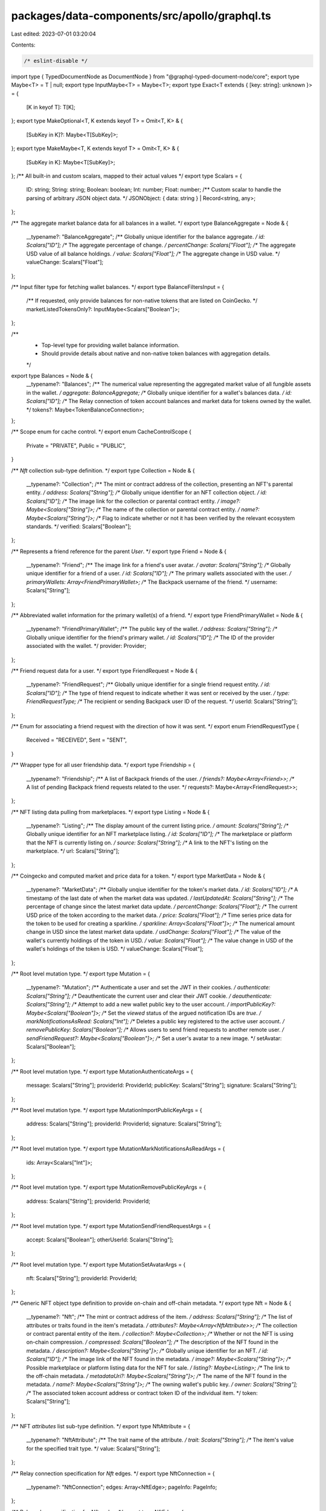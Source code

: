packages/data-components/src/apollo/graphql.ts
==============================================

Last edited: 2023-07-01 03:20:04

Contents:

.. code-block:: ts

    /* eslint-disable */
import type { TypedDocumentNode as DocumentNode } from "@graphql-typed-document-node/core";
export type Maybe<T> = T | null;
export type InputMaybe<T> = Maybe<T>;
export type Exact<T extends { [key: string]: unknown }> = {
  [K in keyof T]: T[K];
};
export type MakeOptional<T, K extends keyof T> = Omit<T, K> & {
  [SubKey in K]?: Maybe<T[SubKey]>;
};
export type MakeMaybe<T, K extends keyof T> = Omit<T, K> & {
  [SubKey in K]: Maybe<T[SubKey]>;
};
/** All built-in and custom scalars, mapped to their actual values */
export type Scalars = {
  ID: string;
  String: string;
  Boolean: boolean;
  Int: number;
  Float: number;
  /** Custom scalar to handle the parsing of arbitrary JSON object data. */
  JSONObject: { data: string } | Record<string, any>;
};

/** The aggregate market balance data for all balances in a wallet. */
export type BalanceAggregate = Node & {
  __typename?: "BalanceAggregate";
  /** Globally unique identifier for the balance aggregate. */
  id: Scalars["ID"];
  /** The aggregate percentage of change. */
  percentChange: Scalars["Float"];
  /** The aggregate USD value of all balance holdings. */
  value: Scalars["Float"];
  /** The aggregate change in USD value. */
  valueChange: Scalars["Float"];
};

/** Input filter type for fetching wallet balances. */
export type BalanceFiltersInput = {
  /** If requested, only provide balances for non-native tokens that are listed on CoinGecko. */
  marketListedTokensOnly?: InputMaybe<Scalars["Boolean"]>;
};

/**
 * Top-level type for providing wallet balance information.
 * Should provide details about native and non-native token balances with aggregation details.
 */
export type Balances = Node & {
  __typename?: "Balances";
  /** The numerical value representing the aggregated market value of all fungible assets in the wallet. */
  aggregate: BalanceAggregate;
  /** Globally unique identifier for a wallet's balances data. */
  id: Scalars["ID"];
  /** The Relay connection of token account balances and market data for tokens owned by the wallet. */
  tokens?: Maybe<TokenBalanceConnection>;
};

/** Scope enum for cache control. */
export enum CacheControlScope {
  Private = "PRIVATE",
  Public = "PUBLIC",
}

/** `Nft` collection sub-type definition. */
export type Collection = Node & {
  __typename?: "Collection";
  /** The mint or contract address of the collection, presenting an NFT's parental entity. */
  address: Scalars["String"];
  /** Globally unique identifier for an NFT collection object. */
  id: Scalars["ID"];
  /** The image link for the collection or parental contract entity. */
  image?: Maybe<Scalars["String"]>;
  /** The name of the collection or parental contract entity. */
  name?: Maybe<Scalars["String"]>;
  /** Flag to indicate whether or not it has been verified by the relevant ecosystem standards. */
  verified: Scalars["Boolean"];
};

/** Represents a friend reference for the parent `User`. */
export type Friend = Node & {
  __typename?: "Friend";
  /** The image link for a friend's user avatar. */
  avatar: Scalars["String"];
  /** Globally unique identifier for a friend of a user. */
  id: Scalars["ID"];
  /** The primary wallets associated with the user. */
  primaryWallets: Array<FriendPrimaryWallet>;
  /** The Backpack username of the friend. */
  username: Scalars["String"];
};

/** Abbreviated wallet information for the primary wallet(s) of a friend. */
export type FriendPrimaryWallet = Node & {
  __typename?: "FriendPrimaryWallet";
  /** The public key of the wallet. */
  address: Scalars["String"];
  /** Globally unique identifier for the friend's primary wallet. */
  id: Scalars["ID"];
  /** The ID of the provider associated with the wallet. */
  provider: Provider;
};

/** Friend request data for a user. */
export type FriendRequest = Node & {
  __typename?: "FriendRequest";
  /** Globally unique identifier for a single friend request entity. */
  id: Scalars["ID"];
  /** The type of friend request to indicate whether it was sent or received by the user. */
  type: FriendRequestType;
  /** The recipient or sending Backpack user ID of the request. */
  userId: Scalars["String"];
};

/** Enum for associating a friend request with the direction of how it was sent. */
export enum FriendRequestType {
  Received = "RECEIVED",
  Sent = "SENT",
}

/** Wrapper type for all user friendship data. */
export type Friendship = {
  __typename?: "Friendship";
  /** A list of Backpack friends of the user. */
  friends?: Maybe<Array<Friend>>;
  /** A list of pending Backpack friend requests related to the user. */
  requests?: Maybe<Array<FriendRequest>>;
};

/** NFT listing data pulling from marketplaces. */
export type Listing = Node & {
  __typename?: "Listing";
  /** The display amount of the current listing price. */
  amount: Scalars["String"];
  /** Globally unique identifier for an NFT marketplace listing. */
  id: Scalars["ID"];
  /** The marketplace or platform that the NFT is currently listing on. */
  source: Scalars["String"];
  /** A link to the NFT's listing on the marketplace. */
  url: Scalars["String"];
};

/** Coingecko and computed market and price data for a token. */
export type MarketData = Node & {
  __typename?: "MarketData";
  /** Globally unqiue identifier for the token's market data. */
  id: Scalars["ID"];
  /** A timestamp of the last date of when the market data was updated. */
  lastUpdatedAt: Scalars["String"];
  /** The percentage of change since the latest market data update. */
  percentChange: Scalars["Float"];
  /** The current USD price of the token according to the market data. */
  price: Scalars["Float"];
  /** Time series price data for the token to be used for creating a sparkline. */
  sparkline: Array<Scalars["Float"]>;
  /** The numerical amount change in USD since the latest market data update. */
  usdChange: Scalars["Float"];
  /** The value of the wallet's currently holdings of the token in USD. */
  value: Scalars["Float"];
  /** The value change in USD of the wallet's holdings of the token is USD. */
  valueChange: Scalars["Float"];
};

/** Root level mutation type. */
export type Mutation = {
  __typename?: "Mutation";
  /** Authenticate a user and set the JWT in their cookies. */
  authenticate: Scalars["String"];
  /** Deauthenticate the current user and clear their JWT cookie. */
  deauthenticate: Scalars["String"];
  /** Attempt to add a new wallet public key to the user account. */
  importPublicKey?: Maybe<Scalars["Boolean"]>;
  /** Set the `viewed` status of the argued notification IDs are `true`. */
  markNotificationsAsRead: Scalars["Int"];
  /** Deletes a public key registered to the active user account. */
  removePublicKey: Scalars["Boolean"];
  /** Allows users to send friend requests to another remote user. */
  sendFriendRequest?: Maybe<Scalars["Boolean"]>;
  /** Set a user's avatar to a new image. */
  setAvatar: Scalars["Boolean"];
};

/** Root level mutation type. */
export type MutationAuthenticateArgs = {
  message: Scalars["String"];
  providerId: ProviderId;
  publicKey: Scalars["String"];
  signature: Scalars["String"];
};

/** Root level mutation type. */
export type MutationImportPublicKeyArgs = {
  address: Scalars["String"];
  providerId: ProviderId;
  signature: Scalars["String"];
};

/** Root level mutation type. */
export type MutationMarkNotificationsAsReadArgs = {
  ids: Array<Scalars["Int"]>;
};

/** Root level mutation type. */
export type MutationRemovePublicKeyArgs = {
  address: Scalars["String"];
  providerId: ProviderId;
};

/** Root level mutation type. */
export type MutationSendFriendRequestArgs = {
  accept: Scalars["Boolean"];
  otherUserId: Scalars["String"];
};

/** Root level mutation type. */
export type MutationSetAvatarArgs = {
  nft: Scalars["String"];
  providerId: ProviderId;
};

/** Generic NFT object type definition to provide on-chain and off-chain metadata. */
export type Nft = Node & {
  __typename?: "Nft";
  /** The mint or contract address of the item. */
  address: Scalars["String"];
  /** The list of attributes or traits found in the item's metadata. */
  attributes?: Maybe<Array<NftAttribute>>;
  /** The collection or contract parental entity of the item. */
  collection?: Maybe<Collection>;
  /** Whether or not the NFT is using on-chain compression. */
  compressed: Scalars["Boolean"];
  /** The description of the NFT found in the metadata. */
  description?: Maybe<Scalars["String"]>;
  /** Globally unique identifier for an NFT. */
  id: Scalars["ID"];
  /** The image link of the NFT found in the metadata. */
  image?: Maybe<Scalars["String"]>;
  /** Possible marketplace or platform listing data for the NFT for sale. */
  listing?: Maybe<Listing>;
  /** The link to the off-chain metadata. */
  metadataUri?: Maybe<Scalars["String"]>;
  /** The name of the NFT found in the metadata. */
  name?: Maybe<Scalars["String"]>;
  /** The owning wallet's public key. */
  owner: Scalars["String"];
  /** The associated token account address or contract token ID of the individual item. */
  token: Scalars["String"];
};

/** NFT `attributes` list sub-type definition. */
export type NftAttribute = {
  __typename?: "NftAttribute";
  /** The trait name of the attribute. */
  trait: Scalars["String"];
  /** The item's value for the specified trait type. */
  value: Scalars["String"];
};

/** Relay connection specification for `Nft` edges. */
export type NftConnection = {
  __typename?: "NftConnection";
  edges: Array<NftEdge>;
  pageInfo: PageInfo;
};

/** Relay edge specification for `Nft` nodes. */
export type NftEdge = {
  __typename?: "NftEdge";
  cursor: Scalars["String"];
  node: Nft;
};

/** Input filter type for fetching user wallet NFTs. */
export type NftFiltersInput = {
  /** A list of mint or contract addresses to filter the response. */
  addresses?: InputMaybe<Array<Scalars["String"]>>;
};

/** Interface to enforce the implementation of an `id` field on a type. */
export type Node = {
  /** Globally unique identifier. */
  id: Scalars["ID"];
};

/** Notification data type for user notification reads. */
export type Notification = Node & {
  __typename?: "Notification";
  /** Application identity information if the notification was from an xNFT. */
  app?: Maybe<NotificationApplicationData>;
  /** Arbitrary body data of the notification parsed as an object. */
  body: Scalars["JSONObject"];
  /** The database unique integer identifier. */
  dbId: Scalars["Int"];
  /** Globally unique identifier for a specific notification. */
  id: Scalars["ID"];
  /** The emitting source of the notification. */
  source: Scalars["String"];
  /** The timestamp that the notification was created. */
  timestamp: Scalars["String"];
  /** The title of the notification. */
  title: Scalars["String"];
  /** Flag to indicate whether it has been viewed or not by the user. */
  viewed: Scalars["Boolean"];
};

/** Identifying metadata for an xNFT application that triggered a notification. */
export type NotificationApplicationData = Node & {
  __typename?: "NotificationApplicationData";
  /** The public key string of the xNFT application */
  address: Scalars["String"];
  /** Globally unique identifier for the node. */
  id: Scalars["ID"];
  /** The image link to the application's icon. */
  image: Scalars["String"];
  /** The name of the application. */
  name: Scalars["String"];
};

/** Relay connection specification for `Notification` edges. */
export type NotificationConnection = {
  __typename?: "NotificationConnection";
  edges: Array<NotificationEdge>;
  /** The database integer ID of the last read notification of the user. */
  lastReadId?: Maybe<Scalars["Int"]>;
  pageInfo: PageInfo;
};

/** Relay edge specification for `Notification` nodes. */
export type NotificationEdge = {
  __typename?: "NotificationEdge";
  cursor: Scalars["String"];
  node: Notification;
};

/** Input filter type for fetching user notifications. */
export type NotificationFiltersInput = {
  /** The limit for number of items desired in the response. */
  limit?: InputMaybe<Scalars["Int"]>;
  /** The direction to sort the timestamps by. */
  sortDirection?: InputMaybe<SortDirection>;
  /** Flag to filter for only unread notifications of the user. */
  unreadOnly?: InputMaybe<Scalars["Boolean"]>;
};

/** Relay specification for a connection's page information. */
export type PageInfo = {
  __typename?: "PageInfo";
  /** Cursor for the last edge in the page. */
  endCursor?: Maybe<Scalars["String"]>;
  /** Flag to indicate if the connection has another page of edges. */
  hasNextPage: Scalars["Boolean"];
  /** Flag to indicate if the connection has a previous page of edges. */
  hasPreviousPage: Scalars["Boolean"];
  /** Cursor for the first edge in the page. */
  startCursor?: Maybe<Scalars["String"]>;
};

/** Schema exposure of the blockchain data provider used for a `Wallet`. */
export type Provider = Node & {
  __typename?: "Provider";
  /** Globally unique identifier for the node. */
  id: Scalars["ID"];
  /** The logo URL of the provider. */
  logo: Scalars["String"];
  /** The display name of the provider. */
  name: Scalars["String"];
  /** The `ProviderID` enum variant associated with the data provider. */
  providerId: ProviderId;
};

/** Provider ID enum variants for the supported blockchains or wallet types in the API. */
export enum ProviderId {
  Bitcoin = "BITCOIN",
  Eclipse = "ECLIPSE",
  Ethereum = "ETHEREUM",
  Polygon = "POLYGON",
  Solana = "SOLANA",
}

/** Root level query type. */
export type Query = {
  __typename?: "Query";
  /** Get the entire or a specific entry of a token list. */
  tokenList: Array<Maybe<TokenListEntry>>;
  /**
   * Fetch a user by their Backpack account username. The username is inferred by the
   * presence of a valid and verified JWT.
   */
  user?: Maybe<User>;
  /**
   * Fetching a wallet and it's assets by the public key address and associated `ProviderID`.
   * @deprecated Should use the user entrypoint for authentication identities.
   */
  wallet?: Maybe<Wallet>;
};

/** Root level query type. */
export type QueryTokenListArgs = {
  filters?: InputMaybe<TokenListEntryFiltersInput>;
  providerId: ProviderId;
};

/** Root level query type. */
export type QueryWalletArgs = {
  address: Scalars["String"];
  providerId: ProviderId;
};

/** Enum for specifying the direction of sorting a list of items. */
export enum SortDirection {
  Asc = "ASC",
  Desc = "DESC",
}

/** Generic native or non-native token data and balance for a `Wallet`. */
export type TokenBalance = Node & {
  __typename?: "TokenBalance";
  /** The associated token account or wallet + contract address of the wallet. */
  address: Scalars["String"];
  /** The unformated amount of tokens held for the specific contract or mint. */
  amount: Scalars["String"];
  /** The number of decimals associated with the contract or mint. */
  decimals: Scalars["Int"];
  /** The formatted display amount for the wallet's holdings of the token. */
  displayAmount: Scalars["String"];
  /** Globally unqiue identifier for the token balance object in a wallet. */
  id: Scalars["ID"];
  /** Market price data for the token contract or mint. */
  marketData?: Maybe<MarketData>;
  /** The address of the token mint or contract. */
  token: Scalars["String"];
  /** The possible entry in the token registry list for the mint or contract address. */
  tokenListEntry?: Maybe<TokenListEntry>;
};

/** Relay connection specification for `TokenBalance` edges. */
export type TokenBalanceConnection = {
  __typename?: "TokenBalanceConnection";
  edges: Array<TokenBalanceEdge>;
  pageInfo: PageInfo;
};

/** Relay edge specification for `TokenBalance` nodes. */
export type TokenBalanceEdge = {
  __typename?: "TokenBalanceEdge";
  cursor: Scalars["String"];
  node: TokenBalance;
};

export type TokenListEntry = Node & {
  __typename?: "TokenListEntry";
  /** The mint or contract address of the token. */
  address: Scalars["String"];
  /** The Coingecko market listing ID. */
  coingeckoId?: Maybe<Scalars["String"]>;
  /** Globally unique identifier for the list entry. */
  id: Scalars["ID"];
  /** The logo associated with the token. */
  logo?: Maybe<Scalars["String"]>;
  /** The registered name of the token. */
  name: Scalars["String"];
  /** The registered symbol of the token. */
  symbol: Scalars["String"];
};

/** Input filter type for fetching a specific entry from a token list. */
export type TokenListEntryFiltersInput = {
  /** The mint or contract address of the token. */
  addresses?: InputMaybe<Array<Scalars["String"]>>;
  /** The market listing name of the token. */
  name?: InputMaybe<Scalars["String"]>;
  /** The market listing symbol of the token. */
  symbols?: InputMaybe<Array<Scalars["String"]>>;
};

/** Generic on-chain transaction details structure. */
export type Transaction = Node & {
  __typename?: "Transaction";
  /** The block number or slot that the transaction was committed to. */
  block: Scalars["Float"];
  /** The semantic description of the transaction effects. */
  description?: Maybe<Scalars["String"]>;
  /** The error message for the transaction if it failed. */
  error?: Maybe<Scalars["String"]>;
  /** The amount in fees that were paid for processing the transaction. */
  fee?: Maybe<Scalars["String"]>;
  /** The address of the wallet that paid the processing fees. */
  feePayer?: Maybe<Scalars["String"]>;
  /** The transaction hash or signature. */
  hash: Scalars["String"];
  /** Globally unique identifier for a single transaction. */
  id: Scalars["ID"];
  /** A list of NFT mints or contract + token IDs associated with the transaction. */
  nfts?: Maybe<Array<Maybe<Scalars["String"]>>>;
  /** The raw JSON data received from the index API response for the item. */
  raw: Scalars["JSONObject"];
  /** The source or program that is associated with the transaction. */
  source?: Maybe<Scalars["String"]>;
  /** The timestamp of the execution or commitment of the transaction. */
  timestamp: Scalars["String"];
  /** The category or type of transaction. */
  type: Scalars["String"];
};

/** Relay connection specification for `Transaction` edges. */
export type TransactionConnection = {
  __typename?: "TransactionConnection";
  edges: Array<TransactionEdge>;
  pageInfo: PageInfo;
};

/** Relay edge specification for `Transaction` nodes. */
export type TransactionEdge = {
  __typename?: "TransactionEdge";
  cursor: Scalars["String"];
  node: Transaction;
};

/** Input filter type for fetching transaction history. */
export type TransactionFiltersInput = {
  /** Block hash or signature to search after. */
  after?: InputMaybe<Scalars["String"]>;
  /** Block hash or signature to search before. */
  before?: InputMaybe<Scalars["String"]>;
  /** Used for transaction pagination for a Bitcoin provider wallet. */
  offset?: InputMaybe<Scalars["Int"]>;
  /** A token mint or contract address to filter for. */
  token?: InputMaybe<Scalars["String"]>;
};

/**
 * Backpack user type definition so provide data about all of the user's
 * assets, peripheral information, and social data.
 */
export type User = Node & {
  __typename?: "User";
  /** The aggregate token balances and value for all wallets associated with the user. */
  allWalletsAggregate?: Maybe<Balances>;
  /** The image link for the avatar of the user. */
  avatar: Scalars["String"];
  /** The timestamp of the creation of the user. */
  createdAt: Scalars["String"];
  /** A grouping object of the friends and friend request data for the user. */
  friendship?: Maybe<Friendship>;
  /** Globally unique identifier for a Backpack user. */
  id: Scalars["ID"];
  /** The Relay connection for the notifications received by the user. */
  notifications?: Maybe<NotificationConnection>;
  /** The user's unique UUID from the database. */
  userId: Scalars["String"];
  /** The user's Backpack username. */
  username: Scalars["String"];
  /** Get a single wallet object for the argued public key address. */
  wallet?: Maybe<Wallet>;
  /** The Relay connection for the wallet's and their data that are registered to the user. */
  wallets?: Maybe<WalletConnection>;
};

/**
 * Backpack user type definition so provide data about all of the user's
 * assets, peripheral information, and social data.
 */
export type UserNotificationsArgs = {
  filters?: InputMaybe<NotificationFiltersInput>;
};

/**
 * Backpack user type definition so provide data about all of the user's
 * assets, peripheral information, and social data.
 */
export type UserWalletArgs = {
  address: Scalars["String"];
  providerId: ProviderId;
};

/**
 * Backpack user type definition so provide data about all of the user's
 * assets, peripheral information, and social data.
 */
export type UserWalletsArgs = {
  filters?: InputMaybe<WalletFiltersInput>;
};

/** Wallet definition to provide data about all assets owned by an address. */
export type Wallet = Node & {
  __typename?: "Wallet";
  /** The public key address of the wallet. */
  address: Scalars["String"];
  /** The detailed and aggregate balance data for the wallet. */
  balances?: Maybe<Balances>;
  /** The timestamp that the wallet was imported or registered to the Backpack user. */
  createdAt: Scalars["String"];
  /** Globally unique identifier for a specific wallet on a blockchain. */
  id: Scalars["ID"];
  /** Flag to indicate whether it is the user's primary wallet for the designated blockchain. */
  isPrimary: Scalars["Boolean"];
  /** The Relay connection for all of the NFTs owned by the wallet. */
  nfts?: Maybe<NftConnection>;
  /** The blockchain enum variant that the wallet is associated with. */
  provider: Provider;
  /** The Relay connection for all transactions initiated or associated with the wallet. */
  transactions?: Maybe<TransactionConnection>;
};

/** Wallet definition to provide data about all assets owned by an address. */
export type WalletBalancesArgs = {
  filters?: InputMaybe<BalanceFiltersInput>;
};

/** Wallet definition to provide data about all assets owned by an address. */
export type WalletNftsArgs = {
  filters?: InputMaybe<NftFiltersInput>;
};

/** Wallet definition to provide data about all assets owned by an address. */
export type WalletTransactionsArgs = {
  filters?: InputMaybe<TransactionFiltersInput>;
};

/** Relay connection specification for `Wallet` edges. */
export type WalletConnection = {
  __typename?: "WalletConnection";
  edges: Array<WalletEdge>;
  pageInfo: PageInfo;
};

/** Relay edge specification for `Wallet` nodes. */
export type WalletEdge = {
  __typename?: "WalletEdge";
  cursor: Scalars["String"];
  node: Wallet;
};

/** Input filter type for fetching user wallets and their data. */
export type WalletFiltersInput = {
  /** Flag to filter for only the primary wallets for each registered blockchain of the user. */
  primaryOnly?: InputMaybe<Scalars["Boolean"]>;
  /** A `ProviderID` value to filter for all of the public keys of the user for a given blockchain. */
  providerId?: InputMaybe<ProviderId>;
  /** A list of public keys to filter in the response. */
  pubkeys?: InputMaybe<Array<Scalars["String"]>>;
};

export type GetBalanceSummaryQueryVariables = Exact<{
  address: Scalars["String"];
  providerId: ProviderId;
}>;

export type GetBalanceSummaryQuery = {
  __typename?: "Query";
  user?: {
    __typename?: "User";
    id: string;
    wallet?: {
      __typename?: "Wallet";
      id: string;
      balances?: {
        __typename?: "Balances";
        id: string;
        aggregate: {
          __typename?: "BalanceAggregate";
          id: string;
          percentChange: number;
          value: number;
          valueChange: number;
        };
      } | null;
    } | null;
  } | null;
};

export type GetTokenBalancesQueryVariables = Exact<{
  address: Scalars["String"];
  providerId: ProviderId;
}>;

export type GetTokenBalancesQuery = {
  __typename?: "Query";
  user?: {
    __typename?: "User";
    id: string;
    wallet?: {
      __typename?: "Wallet";
      id: string;
      balances?: {
        __typename?: "Balances";
        id: string;
        tokens?: {
          __typename?: "TokenBalanceConnection";
          edges: Array<{
            __typename?: "TokenBalanceEdge";
            node: {
              __typename?: "TokenBalance";
              id: string;
              address: string;
              displayAmount: string;
              token: string;
              marketData?: {
                __typename?: "MarketData";
                id: string;
                percentChange: number;
                value: number;
              } | null;
              tokenListEntry?: {
                __typename?: "TokenListEntry";
                id: string;
                logo?: string | null;
                name: string;
                symbol: string;
              } | null;
            };
          }>;
        } | null;
      } | null;
    } | null;
  } | null;
};

export type GetCollectiblesQueryVariables = Exact<{
  address: Scalars["String"];
  providerId: ProviderId;
}>;

export type GetCollectiblesQuery = {
  __typename?: "Query";
  user?: {
    __typename?: "User";
    id: string;
    wallet?: {
      __typename?: "Wallet";
      id: string;
      nfts?: {
        __typename?: "NftConnection";
        edges: Array<{
          __typename?: "NftEdge";
          node: {
            __typename?: "Nft";
            id: string;
            address: string;
            compressed: boolean;
            image?: string | null;
            name?: string | null;
            attributes?: Array<{
              __typename?: "NftAttribute";
              trait: string;
              value: string;
            }> | null;
            collection?: {
              __typename?: "Collection";
              id: string;
              address: string;
              name?: string | null;
            } | null;
          };
        }>;
      } | null;
    } | null;
  } | null;
};

export type SendFriendRequestMutationVariables = Exact<{
  otherUserId: Scalars["String"];
  accept: Scalars["Boolean"];
}>;

export type SendFriendRequestMutation = {
  __typename?: "Mutation";
  sendFriendRequest?: boolean | null;
};

export type GetNotificationsQueryVariables = Exact<{
  filters?: InputMaybe<NotificationFiltersInput>;
}>;

export type GetNotificationsQuery = {
  __typename?: "Query";
  user?: {
    __typename?: "User";
    id: string;
    notifications?: {
      __typename?: "NotificationConnection";
      edges: Array<{
        __typename?: "NotificationEdge";
        node: {
          __typename?: "Notification";
          id: string;
          body: { data: string } | Record<string, any>;
          dbId: number;
          source: string;
          timestamp: string;
          title: string;
          viewed: boolean;
          app?: {
            __typename?: "NotificationApplicationData";
            id: string;
            address: string;
            image: string;
            name: string;
          } | null;
        };
      }>;
    } | null;
  } | null;
};

export type MarkNotificationsAsReadMutationVariables = Exact<{
  ids: Array<Scalars["Int"]> | Scalars["Int"];
}>;

export type MarkNotificationsAsReadMutation = {
  __typename?: "Mutation";
  markNotificationsAsRead: number;
};

export type GetTokenListEntryLogoQueryVariables = Exact<{
  providerId: ProviderId;
  filters?: InputMaybe<TokenListEntryFiltersInput>;
}>;

export type GetTokenListEntryLogoQuery = {
  __typename?: "Query";
  tokenList: Array<{
    __typename?: "TokenListEntry";
    id: string;
    logo?: string | null;
  } | null>;
};

export type GetTransactionsQueryVariables = Exact<{
  address: Scalars["String"];
  providerId: ProviderId;
  filters?: InputMaybe<TransactionFiltersInput>;
}>;

export type GetTransactionsQuery = {
  __typename?: "Query";
  user?: {
    __typename?: "User";
    id: string;
    wallet?: {
      __typename?: "Wallet";
      id: string;
      provider: { __typename?: "Provider"; providerId: ProviderId };
      transactions?: {
        __typename?: "TransactionConnection";
        edges: Array<{
          __typename?: "TransactionEdge";
          node: {
            __typename?: "Transaction";
            id: string;
            description?: string | null;
            fee?: string | null;
            feePayer?: string | null;
            error?: string | null;
            hash: string;
            nfts?: Array<string | null> | null;
            source?: string | null;
            timestamp: string;
            type: string;
          };
        }>;
      } | null;
    } | null;
  } | null;
};

export const GetBalanceSummaryDocument = {
  kind: "Document",
  definitions: [
    {
      kind: "OperationDefinition",
      operation: "query",
      name: { kind: "Name", value: "GetBalanceSummary" },
      variableDefinitions: [
        {
          kind: "VariableDefinition",
          variable: {
            kind: "Variable",
            name: { kind: "Name", value: "address" },
          },
          type: {
            kind: "NonNullType",
            type: {
              kind: "NamedType",
              name: { kind: "Name", value: "String" },
            },
          },
        },
        {
          kind: "VariableDefinition",
          variable: {
            kind: "Variable",
            name: { kind: "Name", value: "providerId" },
          },
          type: {
            kind: "NonNullType",
            type: {
              kind: "NamedType",
              name: { kind: "Name", value: "ProviderID" },
            },
          },
        },
      ],
      selectionSet: {
        kind: "SelectionSet",
        selections: [
          {
            kind: "Field",
            name: { kind: "Name", value: "user" },
            selectionSet: {
              kind: "SelectionSet",
              selections: [
                { kind: "Field", name: { kind: "Name", value: "id" } },
                {
                  kind: "Field",
                  name: { kind: "Name", value: "wallet" },
                  arguments: [
                    {
                      kind: "Argument",
                      name: { kind: "Name", value: "address" },
                      value: {
                        kind: "Variable",
                        name: { kind: "Name", value: "address" },
                      },
                    },
                    {
                      kind: "Argument",
                      name: { kind: "Name", value: "providerId" },
                      value: {
                        kind: "Variable",
                        name: { kind: "Name", value: "providerId" },
                      },
                    },
                  ],
                  selectionSet: {
                    kind: "SelectionSet",
                    selections: [
                      { kind: "Field", name: { kind: "Name", value: "id" } },
                      {
                        kind: "Field",
                        name: { kind: "Name", value: "balances" },
                        selectionSet: {
                          kind: "SelectionSet",
                          selections: [
                            {
                              kind: "Field",
                              name: { kind: "Name", value: "id" },
                            },
                            {
                              kind: "Field",
                              name: { kind: "Name", value: "aggregate" },
                              selectionSet: {
                                kind: "SelectionSet",
                                selections: [
                                  {
                                    kind: "Field",
                                    name: { kind: "Name", value: "id" },
                                  },
                                  {
                                    kind: "Field",
                                    name: {
                                      kind: "Name",
                                      value: "percentChange",
                                    },
                                  },
                                  {
                                    kind: "Field",
                                    name: { kind: "Name", value: "value" },
                                  },
                                  {
                                    kind: "Field",
                                    name: {
                                      kind: "Name",
                                      value: "valueChange",
                                    },
                                  },
                                ],
                              },
                            },
                          ],
                        },
                      },
                    ],
                  },
                },
              ],
            },
          },
        ],
      },
    },
  ],
} as unknown as DocumentNode<
  GetBalanceSummaryQuery,
  GetBalanceSummaryQueryVariables
>;
export const GetTokenBalancesDocument = {
  kind: "Document",
  definitions: [
    {
      kind: "OperationDefinition",
      operation: "query",
      name: { kind: "Name", value: "GetTokenBalances" },
      variableDefinitions: [
        {
          kind: "VariableDefinition",
          variable: {
            kind: "Variable",
            name: { kind: "Name", value: "address" },
          },
          type: {
            kind: "NonNullType",
            type: {
              kind: "NamedType",
              name: { kind: "Name", value: "String" },
            },
          },
        },
        {
          kind: "VariableDefinition",
          variable: {
            kind: "Variable",
            name: { kind: "Name", value: "providerId" },
          },
          type: {
            kind: "NonNullType",
            type: {
              kind: "NamedType",
              name: { kind: "Name", value: "ProviderID" },
            },
          },
        },
      ],
      selectionSet: {
        kind: "SelectionSet",
        selections: [
          {
            kind: "Field",
            name: { kind: "Name", value: "user" },
            selectionSet: {
              kind: "SelectionSet",
              selections: [
                { kind: "Field", name: { kind: "Name", value: "id" } },
                {
                  kind: "Field",
                  name: { kind: "Name", value: "wallet" },
                  arguments: [
                    {
                      kind: "Argument",
                      name: { kind: "Name", value: "address" },
                      value: {
                        kind: "Variable",
                        name: { kind: "Name", value: "address" },
                      },
                    },
                    {
                      kind: "Argument",
                      name: { kind: "Name", value: "providerId" },
                      value: {
                        kind: "Variable",
                        name: { kind: "Name", value: "providerId" },
                      },
                    },
                  ],
                  selectionSet: {
                    kind: "SelectionSet",
                    selections: [
                      { kind: "Field", name: { kind: "Name", value: "id" } },
                      {
                        kind: "Field",
                        name: { kind: "Name", value: "balances" },
                        selectionSet: {
                          kind: "SelectionSet",
                          selections: [
                            {
                              kind: "Field",
                              name: { kind: "Name", value: "id" },
                            },
                            {
                              kind: "Field",
                              name: { kind: "Name", value: "tokens" },
                              selectionSet: {
                                kind: "SelectionSet",
                                selections: [
                                  {
                                    kind: "Field",
                                    name: { kind: "Name", value: "edges" },
                                    selectionSet: {
                                      kind: "SelectionSet",
                                      selections: [
                                        {
                                          kind: "Field",
                                          name: { kind: "Name", value: "node" },
                                          selectionSet: {
                                            kind: "SelectionSet",
                                            selections: [
                                              {
                                                kind: "Field",
                                                name: {
                                                  kind: "Name",
                                                  value: "id",
                                                },
                                              },
                                              {
                                                kind: "Field",
                                                name: {
                                                  kind: "Name",
                                                  value: "address",
                                                },
                                              },
                                              {
                                                kind: "Field",
                                                name: {
                                                  kind: "Name",
                                                  value: "displayAmount",
                                                },
                                              },
                                              {
                                                kind: "Field",
                                                name: {
                                                  kind: "Name",
                                                  value: "marketData",
                                                },
                                                selectionSet: {
                                                  kind: "SelectionSet",
                                                  selections: [
                                                    {
                                                      kind: "Field",
                                                      name: {
                                                        kind: "Name",
                                                        value: "id",
                                                      },
                                                    },
                                                    {
                                                      kind: "Field",
                                                      name: {
                                                        kind: "Name",
                                                        value: "percentChange",
                                                      },
                                                    },
                                                    {
                                                      kind: "Field",
                                                      name: {
                                                        kind: "Name",
                                                        value: "value",
                                                      },
                                                    },
                                                  ],
                                                },
                                              },
                                              {
                                                kind: "Field",
                                                name: {
                                                  kind: "Name",
                                                  value: "token",
                                                },
                                              },
                                              {
                                                kind: "Field",
                                                name: {
                                                  kind: "Name",
                                                  value: "tokenListEntry",
                                                },
                                                selectionSet: {
                                                  kind: "SelectionSet",
                                                  selections: [
                                                    {
                                                      kind: "Field",
                                                      name: {
                                                        kind: "Name",
                                                        value: "id",
                                                      },
                                                    },
                                                    {
                                                      kind: "Field",
                                                      name: {
                                                        kind: "Name",
                                                        value: "logo",
                                                      },
                                                    },
                                                    {
                                                      kind: "Field",
                                                      name: {
                                                        kind: "Name",
                                                        value: "name",
                                                      },
                                                    },
                                                    {
                                                      kind: "Field",
                                                      name: {
                                                        kind: "Name",
                                                        value: "symbol",
                                                      },
                                                    },
                                                  ],
                                                },
                                              },
                                            ],
                                          },
                                        },
                                      ],
                                    },
                                  },
                                ],
                              },
                            },
                          ],
                        },
                      },
                    ],
                  },
                },
              ],
            },
          },
        ],
      },
    },
  ],
} as unknown as DocumentNode<
  GetTokenBalancesQuery,
  GetTokenBalancesQueryVariables
>;
export const GetCollectiblesDocument = {
  kind: "Document",
  definitions: [
    {
      kind: "OperationDefinition",
      operation: "query",
      name: { kind: "Name", value: "GetCollectibles" },
      variableDefinitions: [
        {
          kind: "VariableDefinition",
          variable: {
            kind: "Variable",
            name: { kind: "Name", value: "address" },
          },
          type: {
            kind: "NonNullType",
            type: {
              kind: "NamedType",
              name: { kind: "Name", value: "String" },
            },
          },
        },
        {
          kind: "VariableDefinition",
          variable: {
            kind: "Variable",
            name: { kind: "Name", value: "providerId" },
          },
          type: {
            kind: "NonNullType",
            type: {
              kind: "NamedType",
              name: { kind: "Name", value: "ProviderID" },
            },
          },
        },
      ],
      selectionSet: {
        kind: "SelectionSet",
        selections: [
          {
            kind: "Field",
            name: { kind: "Name", value: "user" },
            selectionSet: {
              kind: "SelectionSet",
              selections: [
                { kind: "Field", name: { kind: "Name", value: "id" } },
                {
                  kind: "Field",
                  name: { kind: "Name", value: "wallet" },
                  arguments: [
                    {
                      kind: "Argument",
                      name: { kind: "Name", value: "address" },
                      value: {
                        kind: "Variable",
                        name: { kind: "Name", value: "address" },
                      },
                    },
                    {
                      kind: "Argument",
                      name: { kind: "Name", value: "providerId" },
                      value: {
                        kind: "Variable",
                        name: { kind: "Name", value: "providerId" },
                      },
                    },
                  ],
                  selectionSet: {
                    kind: "SelectionSet",
                    selections: [
                      { kind: "Field", name: { kind: "Name", value: "id" } },
                      {
                        kind: "Field",
                        name: { kind: "Name", value: "nfts" },
                        selectionSet: {
                          kind: "SelectionSet",
                          selections: [
                            {
                              kind: "Field",
                              name: { kind: "Name", value: "edges" },
                              selectionSet: {
                                kind: "SelectionSet",
                                selections: [
                                  {
                                    kind: "Field",
                                    name: { kind: "Name", value: "node" },
                                    selectionSet: {
                                      kind: "SelectionSet",
                                      selections: [
                                        {
                                          kind: "Field",
                                          name: { kind: "Name", value: "id" },
                                        },
                                        {
                                          kind: "Field",
                                          name: {
                                            kind: "Name",
                                            value: "address",
                                          },
                                        },
                                        {
                                          kind: "Field",
                                          name: {
                                            kind: "Name",
                                            value: "attributes",
                                          },
                                          selectionSet: {
                                            kind: "SelectionSet",
                                            selections: [
                                              {
                                                kind: "Field",
                                                name: {
                                                  kind: "Name",
                                                  value: "trait",
                                                },
                                              },
                                              {
                                                kind: "Field",
                                                name: {
                                                  kind: "Name",
                                                  value: "value",
                                                },
                                              },
                                            ],
                                          },
                                        },
                                        {
                                          kind: "Field",
                                          name: {
                                            kind: "Name",
                                            value: "collection",
                                          },
                                          selectionSet: {
                                            kind: "SelectionSet",
                                            selections: [
                                              {
                                                kind: "Field",
                                                name: {
                                                  kind: "Name",
                                                  value: "id",
                                                },
                                              },
                                              {
                                                kind: "Field",
                                                name: {
                                                  kind: "Name",
                                                  value: "address",
                                                },
                                              },
                                              {
                                                kind: "Field",
                                                name: {
                                                  kind: "Name",
                                                  value: "name",
                                                },
                                              },
                                            ],
                                          },
                                        },
                                        {
                                          kind: "Field",
                                          name: {
                                            kind: "Name",
                                            value: "compressed",
                                          },
                                        },
                                        {
                                          kind: "Field",
                                          name: {
                                            kind: "Name",
                                            value: "image",
                                          },
                                        },
                                        {
                                          kind: "Field",
                                          name: { kind: "Name", value: "name" },
                                        },
                                      ],
                                    },
                                  },
                                ],
                              },
                            },
                          ],
                        },
                      },
                    ],
                  },
                },
              ],
            },
          },
        ],
      },
    },
  ],
} as unknown as DocumentNode<
  GetCollectiblesQuery,
  GetCollectiblesQueryVariables
>;
export const SendFriendRequestDocument = {
  kind: "Document",
  definitions: [
    {
      kind: "OperationDefinition",
      operation: "mutation",
      name: { kind: "Name", value: "SendFriendRequest" },
      variableDefinitions: [
        {
          kind: "VariableDefinition",
          variable: {
            kind: "Variable",
            name: { kind: "Name", value: "otherUserId" },
          },
          type: {
            kind: "NonNullType",
            type: {
              kind: "NamedType",
              name: { kind: "Name", value: "String" },
            },
          },
        },
        {
          kind: "VariableDefinition",
          variable: {
            kind: "Variable",
            name: { kind: "Name", value: "accept" },
          },
          type: {
            kind: "NonNullType",
            type: {
              kind: "NamedType",
              name: { kind: "Name", value: "Boolean" },
            },
          },
        },
      ],
      selectionSet: {
        kind: "SelectionSet",
        selections: [
          {
            kind: "Field",
            name: { kind: "Name", value: "sendFriendRequest" },
            arguments: [
              {
                kind: "Argument",
                name: { kind: "Name", value: "otherUserId" },
                value: {
                  kind: "Variable",
                  name: { kind: "Name", value: "otherUserId" },
                },
              },
              {
                kind: "Argument",
                name: { kind: "Name", value: "accept" },
                value: {
                  kind: "Variable",
                  name: { kind: "Name", value: "accept" },
                },
              },
            ],
          },
        ],
      },
    },
  ],
} as unknown as DocumentNode<
  SendFriendRequestMutation,
  SendFriendRequestMutationVariables
>;
export const GetNotificationsDocument = {
  kind: "Document",
  definitions: [
    {
      kind: "OperationDefinition",
      operation: "query",
      name: { kind: "Name", value: "GetNotifications" },
      variableDefinitions: [
        {
          kind: "VariableDefinition",
          variable: {
            kind: "Variable",
            name: { kind: "Name", value: "filters" },
          },
          type: {
            kind: "NamedType",
            name: { kind: "Name", value: "NotificationFiltersInput" },
          },
        },
      ],
      selectionSet: {
        kind: "SelectionSet",
        selections: [
          {
            kind: "Field",
            name: { kind: "Name", value: "user" },
            selectionSet: {
              kind: "SelectionSet",
              selections: [
                { kind: "Field", name: { kind: "Name", value: "id" } },
                {
                  kind: "Field",
                  name: { kind: "Name", value: "notifications" },
                  arguments: [
                    {
                      kind: "Argument",
                      name: { kind: "Name", value: "filters" },
                      value: {
                        kind: "Variable",
                        name: { kind: "Name", value: "filters" },
                      },
                    },
                  ],
                  selectionSet: {
                    kind: "SelectionSet",
                    selections: [
                      {
                        kind: "Field",
                        name: { kind: "Name", value: "edges" },
                        selectionSet: {
                          kind: "SelectionSet",
                          selections: [
                            {
                              kind: "Field",
                              name: { kind: "Name", value: "node" },
                              selectionSet: {
                                kind: "SelectionSet",
                                selections: [
                                  {
                                    kind: "Field",
                                    name: { kind: "Name", value: "id" },
                                  },
                                  {
                                    kind: "Field",
                                    name: { kind: "Name", value: "app" },
                                    selectionSet: {
                                      kind: "SelectionSet",
                                      selections: [
                                        {
                                          kind: "Field",
                                          name: { kind: "Name", value: "id" },
                                        },
                                        {
                                          kind: "Field",
                                          name: {
                                            kind: "Name",
                                            value: "address",
                                          },
                                        },
                                        {
                                          kind: "Field",
                                          name: {
                                            kind: "Name",
                                            value: "image",
                                          },
                                        },
                                        {
                                          kind: "Field",
                                          name: { kind: "Name", value: "name" },
                                        },
                                      ],
                                    },
                                  },
                                  {
                                    kind: "Field",
                                    name: { kind: "Name", value: "body" },
                                  },
                                  {
                                    kind: "Field",
                                    name: { kind: "Name", value: "dbId" },
                                  },
                                  {
                                    kind: "Field",
                                    name: { kind: "Name", value: "source" },
                                  },
                                  {
                                    kind: "Field",
                                    name: { kind: "Name", value: "timestamp" },
                                  },
                                  {
                                    kind: "Field",
                                    name: { kind: "Name", value: "title" },
                                  },
                                  {
                                    kind: "Field",
                                    name: { kind: "Name", value: "viewed" },
                                  },
                                ],
                              },
                            },
                          ],
                        },
                      },
                    ],
                  },
                },
              ],
            },
          },
        ],
      },
    },
  ],
} as unknown as DocumentNode<
  GetNotificationsQuery,
  GetNotificationsQueryVariables
>;
export const MarkNotificationsAsReadDocument = {
  kind: "Document",
  definitions: [
    {
      kind: "OperationDefinition",
      operation: "mutation",
      name: { kind: "Name", value: "MarkNotificationsAsRead" },
      variableDefinitions: [
        {
          kind: "VariableDefinition",
          variable: { kind: "Variable", name: { kind: "Name", value: "ids" } },
          type: {
            kind: "NonNullType",
            type: {
              kind: "ListType",
              type: {
                kind: "NonNullType",
                type: {
                  kind: "NamedType",
                  name: { kind: "Name", value: "Int" },
                },
              },
            },
          },
        },
      ],
      selectionSet: {
        kind: "SelectionSet",
        selections: [
          {
            kind: "Field",
            name: { kind: "Name", value: "markNotificationsAsRead" },
            arguments: [
              {
                kind: "Argument",
                name: { kind: "Name", value: "ids" },
                value: {
                  kind: "Variable",
                  name: { kind: "Name", value: "ids" },
                },
              },
            ],
          },
        ],
      },
    },
  ],
} as unknown as DocumentNode<
  MarkNotificationsAsReadMutation,
  MarkNotificationsAsReadMutationVariables
>;
export const GetTokenListEntryLogoDocument = {
  kind: "Document",
  definitions: [
    {
      kind: "OperationDefinition",
      operation: "query",
      name: { kind: "Name", value: "GetTokenListEntryLogo" },
      variableDefinitions: [
        {
          kind: "VariableDefinition",
          variable: {
            kind: "Variable",
            name: { kind: "Name", value: "providerId" },
          },
          type: {
            kind: "NonNullType",
            type: {
              kind: "NamedType",
              name: { kind: "Name", value: "ProviderID" },
            },
          },
        },
        {
          kind: "VariableDefinition",
          variable: {
            kind: "Variable",
            name: { kind: "Name", value: "filters" },
          },
          type: {
            kind: "NamedType",
            name: { kind: "Name", value: "TokenListEntryFiltersInput" },
          },
        },
      ],
      selectionSet: {
        kind: "SelectionSet",
        selections: [
          {
            kind: "Field",
            name: { kind: "Name", value: "tokenList" },
            arguments: [
              {
                kind: "Argument",
                name: { kind: "Name", value: "providerId" },
                value: {
                  kind: "Variable",
                  name: { kind: "Name", value: "providerId" },
                },
              },
              {
                kind: "Argument",
                name: { kind: "Name", value: "filters" },
                value: {
                  kind: "Variable",
                  name: { kind: "Name", value: "filters" },
                },
              },
            ],
            selectionSet: {
              kind: "SelectionSet",
              selections: [
                { kind: "Field", name: { kind: "Name", value: "id" } },
                { kind: "Field", name: { kind: "Name", value: "logo" } },
              ],
            },
          },
        ],
      },
    },
  ],
} as unknown as DocumentNode<
  GetTokenListEntryLogoQuery,
  GetTokenListEntryLogoQueryVariables
>;
export const GetTransactionsDocument = {
  kind: "Document",
  definitions: [
    {
      kind: "OperationDefinition",
      operation: "query",
      name: { kind: "Name", value: "GetTransactions" },
      variableDefinitions: [
        {
          kind: "VariableDefinition",
          variable: {
            kind: "Variable",
            name: { kind: "Name", value: "address" },
          },
          type: {
            kind: "NonNullType",
            type: {
              kind: "NamedType",
              name: { kind: "Name", value: "String" },
            },
          },
        },
        {
          kind: "VariableDefinition",
          variable: {
            kind: "Variable",
            name: { kind: "Name", value: "providerId" },
          },
          type: {
            kind: "NonNullType",
            type: {
              kind: "NamedType",
              name: { kind: "Name", value: "ProviderID" },
            },
          },
        },
        {
          kind: "VariableDefinition",
          variable: {
            kind: "Variable",
            name: { kind: "Name", value: "filters" },
          },
          type: {
            kind: "NamedType",
            name: { kind: "Name", value: "TransactionFiltersInput" },
          },
        },
      ],
      selectionSet: {
        kind: "SelectionSet",
        selections: [
          {
            kind: "Field",
            name: { kind: "Name", value: "user" },
            selectionSet: {
              kind: "SelectionSet",
              selections: [
                { kind: "Field", name: { kind: "Name", value: "id" } },
                {
                  kind: "Field",
                  name: { kind: "Name", value: "wallet" },
                  arguments: [
                    {
                      kind: "Argument",
                      name: { kind: "Name", value: "address" },
                      value: {
                        kind: "Variable",
                        name: { kind: "Name", value: "address" },
                      },
                    },
                    {
                      kind: "Argument",
                      name: { kind: "Name", value: "providerId" },
                      value: {
                        kind: "Variable",
                        name: { kind: "Name", value: "providerId" },
                      },
                    },
                  ],
                  selectionSet: {
                    kind: "SelectionSet",
                    selections: [
                      { kind: "Field", name: { kind: "Name", value: "id" } },
                      {
                        kind: "Field",
                        name: { kind: "Name", value: "provider" },
                        selectionSet: {
                          kind: "SelectionSet",
                          selections: [
                            {
                              kind: "Field",
                              name: { kind: "Name", value: "providerId" },
                            },
                          ],
                        },
                      },
                      {
                        kind: "Field",
                        name: { kind: "Name", value: "transactions" },
                        arguments: [
                          {
                            kind: "Argument",
                            name: { kind: "Name", value: "filters" },
                            value: {
                              kind: "Variable",
                              name: { kind: "Name", value: "filters" },
                            },
                          },
                        ],
                        selectionSet: {
                          kind: "SelectionSet",
                          selections: [
                            {
                              kind: "Field",
                              name: { kind: "Name", value: "edges" },
                              selectionSet: {
                                kind: "SelectionSet",
                                selections: [
                                  {
                                    kind: "Field",
                                    name: { kind: "Name", value: "node" },
                                    selectionSet: {
                                      kind: "SelectionSet",
                                      selections: [
                                        {
                                          kind: "Field",
                                          name: { kind: "Name", value: "id" },
                                        },
                                        {
                                          kind: "Field",
                                          name: {
                                            kind: "Name",
                                            value: "description",
                                          },
                                        },
                                        {
                                          kind: "Field",
                                          name: { kind: "Name", value: "fee" },
                                        },
                                        {
                                          kind: "Field",
                                          name: {
                                            kind: "Name",
                                            value: "feePayer",
                                          },
                                        },
                                        {
                                          kind: "Field",
                                          name: {
                                            kind: "Name",
                                            value: "error",
                                          },
                                        },
                                        {
                                          kind: "Field",
                                          name: { kind: "Name", value: "hash" },
                                        },
                                        {
                                          kind: "Field",
                                          name: { kind: "Name", value: "nfts" },
                                        },
                                        {
                                          kind: "Field",
                                          name: {
                                            kind: "Name",
                                            value: "source",
                                          },
                                        },
                                        {
                                          kind: "Field",
                                          name: {
                                            kind: "Name",
                                            value: "timestamp",
                                          },
                                        },
                                        {
                                          kind: "Field",
                                          name: { kind: "Name", value: "type" },
                                        },
                                      ],
                                    },
                                  },
                                ],
                              },
                            },
                          ],
                        },
                      },
                    ],
                  },
                },
              ],
            },
          },
        ],
      },
    },
  ],
} as unknown as DocumentNode<
  GetTransactionsQuery,
  GetTransactionsQueryVariables
>;


